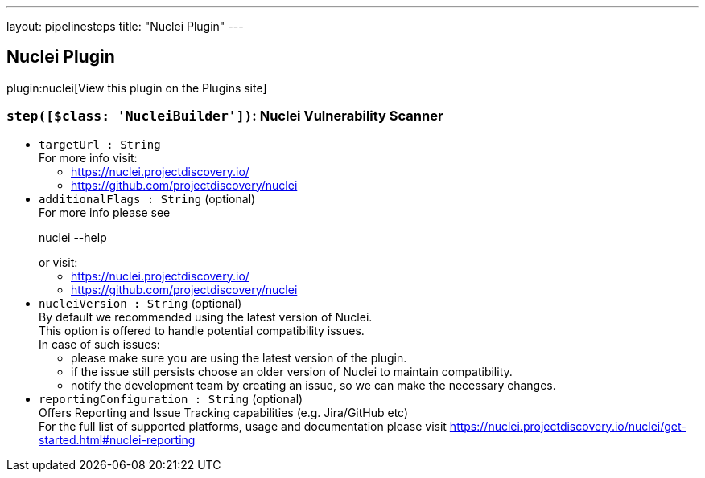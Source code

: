 ---
layout: pipelinesteps
title: "Nuclei Plugin"
---

:notitle:
:description:
:author:
:email: jenkinsci-users@googlegroups.com
:sectanchors:
:toc: left
:compat-mode!:

== Nuclei Plugin

plugin:nuclei[View this plugin on the Plugins site]

=== `step([$class: 'NucleiBuilder'])`: Nuclei Vulnerability Scanner
++++
<ul><li><code>targetUrl : String</code>
<div><div>
 For more info visit: 
 <ul>
  <li><a href="https://nuclei.projectdiscovery.io/" rel="nofollow">https://nuclei.projectdiscovery.io/</a></li>
  <li><a href="https://github.com/projectdiscovery/nuclei" rel="nofollow">https://github.com/projectdiscovery/nuclei</a></li>
 </ul>
</div></div>

</li>
<li><code>additionalFlags : String</code> (optional)
<div><div>
 For more info please see 
 <p>nuclei --help</p> or visit: 
 <ul>
  <li><a href="https://nuclei.projectdiscovery.io/" rel="nofollow">https://nuclei.projectdiscovery.io/</a></li>
  <li><a href="https://github.com/projectdiscovery/nuclei" rel="nofollow">https://github.com/projectdiscovery/nuclei</a></li>
 </ul>
</div></div>

</li>
<li><code>nucleiVersion : String</code> (optional)
<div><div>
 By default we recommended using the latest version of Nuclei.
 <br>
  This option is offered to handle potential compatibility issues.
 <br>
  In case of such issues: 
 <ul>
  <li>please make sure you are using the latest version of the plugin.</li>
  <li>if the issue still persists choose an older version of Nuclei to maintain compatibility.</li>
  <li>notify the development team by creating an issue, so we can make the necessary changes.</li>
 </ul>
</div></div>

</li>
<li><code>reportingConfiguration : String</code> (optional)
<div><div>
 Offers Reporting and Issue Tracking capabilities (e.g. Jira/GitHub etc)
 <br>
  For the full list of supported platforms, usage and documentation please visit <a href="https://nuclei.projectdiscovery.io/nuclei/get-started.html#nuclei-reporting" rel="nofollow">https://nuclei.projectdiscovery.io/nuclei/get-started.html#nuclei-reporting</a>
</div></div>

</li>
</ul>


++++
